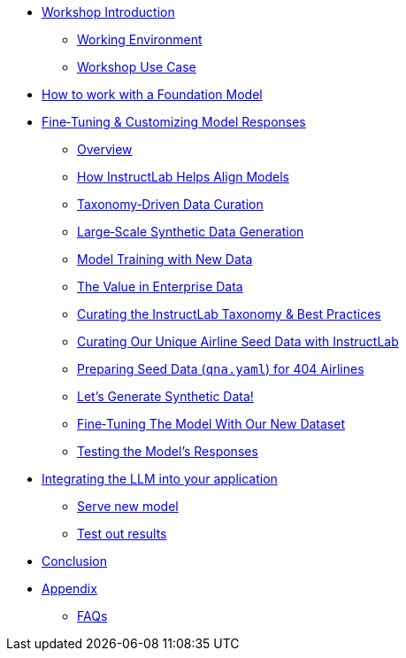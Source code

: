 * xref:index.adoc[Workshop Introduction]
** xref:environment.adoc[Working Environment]
** xref:use-case.adoc[Workshop Use Case]
* xref:foundation-models.adoc[How to work with a Foundation Model]
* xref:fine-tuning-workshop.adoc[Fine‑Tuning & Customizing Model Responses]
** xref:fine-tuning-workshop.adoc#overview[Overview]
** xref:fine-tuning-workshop.adoc#alignment[How InstructLab Helps Align Models]
** xref:fine-tuning-workshop.adoc#taxonomy[Taxonomy‑Driven Data Curation]
** xref:fine-tuning-workshop.adoc#sdg[Large‑Scale Synthetic Data Generation]
** xref:fine-tuning-workshop.adoc#model-training[Model Training with New Data]
** xref:fine-tuning-workshop.adoc#enterprise-data-value[The Value in Enterprise Data]
** xref:fine-tuning-workshop.adoc#best-practices[Curating the InstructLab Taxonomy & Best Practices]
** xref:fine-tuning-workshop.adoc#airline-seed-data[Curating Our Unique Airline Seed Data with InstructLab]
** xref:fine-tuning-workshop.adoc#preparing-seed-data[Preparing Seed Data (`qna.yaml`) for 404 Airlines]
** xref:fine-tuning-workshop.adoc#generate-synthetic-data[Let’s Generate Synthetic Data!]
** xref:fine-tuning-workshop.adoc#fine-tuning-model[Fine‑Tuning The Model With Our New Dataset]
** xref:fine-tuning-workshop.adoc#testing-model[Testing the Model’s Responses]
* xref:integrating-llm.adoc[Integrating the LLM into your application]
** xref:integrating-llm.adoc#serve-new-model[Serve new model]
** xref:integrating-llm.adoc#test-out-results[Test out results]
* xref:conclusion.adoc[Conclusion]
* xref:appendix.adoc[Appendix]
** xref:appendix.adoc#faqs[FAQs]
